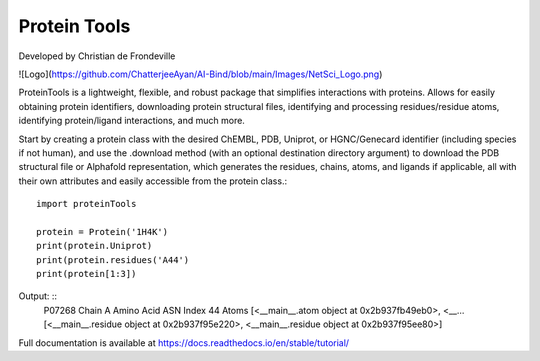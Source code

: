 Protein Tools
=======================================
Developed by Christian de Frondeville

![Logo](https://github.com/ChatterjeeAyan/AI-Bind/blob/main/Images/NetSci_Logo.png)

ProteinTools is a lightweight, flexible, and robust package that simplifies interactions with proteins. Allows for easily obtaining protein identifiers, downloading protein structural files, identifying and processing residues/residue atoms, identifying protein/ligand interactions, and much more.

Start by creating a protein class with the desired ChEMBL, PDB, Uniprot, or HGNC/Genecard identifier (including species if not human), and use the .download method (with an optional destination directory argument) to download the PDB structural file or Alphafold representation, which generates the residues, chains, atoms, and ligands if applicable, all with their own attributes and easily accessible from the protein class.::

        import proteinTools
        
        protein = Protein('1H4K')
        print(protein.Uniprot)
        print(protein.residues('A44')
        print(protein[1:3])
       
Output: ::
        P07268
        Chain                                                         A
        Amino Acid                                                  ASN
        Index                                                        44
        Atoms         [<__main__.atom object at 0x2b937fb49eb0>, <__...
        [<__main__.residue object at 0x2b937f95e220>, <__main__.residue object at 0x2b937f95ee80>]

Full documentation is available at
https://docs.readthedocs.io/en/stable/tutorial/
